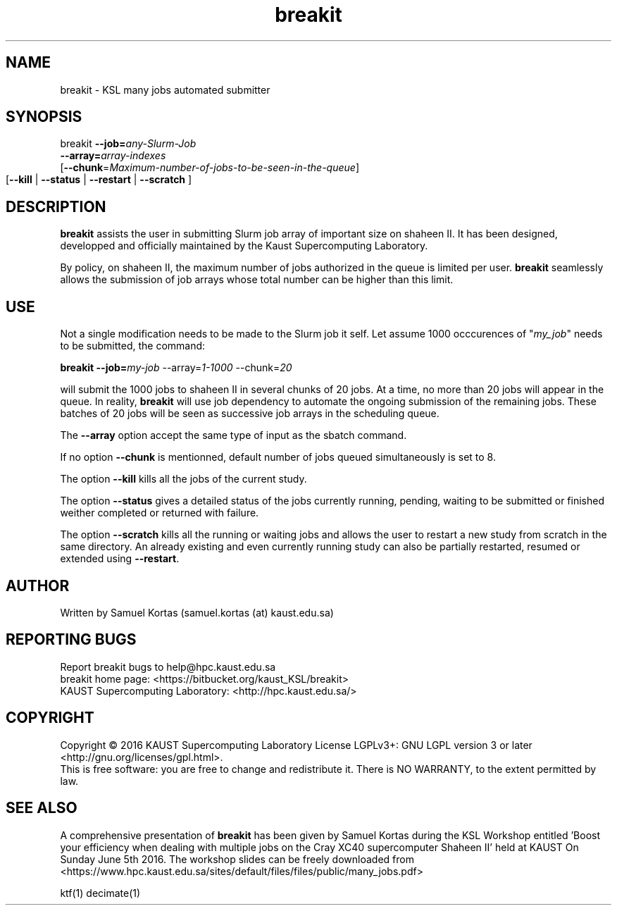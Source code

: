 .TH breakit 1  "June 14, 2016" "version 0.3" "USER COMMANDS"
.SH NAME
breakit \- KSL many jobs automated submitter
.
.
.SH SYNOPSIS
.IX Header "SYNOPSIS"
breakit  \fB\-\-job=\fR\fIany-Slurm-Job\fR
         \fB\-\-array=\fR\fIarray-indexes\fR 
         [\fB\-\-chunk\fR=\fR\fIMaximum-number-of-jobs-to-be-seen-in-the-queue\fR]
         [\fB\-\-kill\fR | \fB\-\-status\fR | \fB\-\-restart \fR | \fB\-\-scratch\fR ]	
.
.
.
.SH DESCRIPTION
\fBbreakit\fR assists the user in submitting Slurm job array of important
size on shaheen II. It has been designed, developped and officially
maintained by the Kaust Supercomputing Laboratory.
.PP
By policy, on shaheen II, the maximum number of jobs authorized in the
queue is limited per user. \fBbreakit\fR seamlessly allows the submission of
job arrays whose total number can be higher than this limit. 
.
.
.SH USE
.PP
Not a single modification needs to be made to the Slurm job it self.
Let assume 1000 occcurences of "\fImy_job\fR" needs to be submitted, the
command:
.PP
.BI "   breakit \-\-job=\fImy-job\fR \-\-array=\fI1-1000\fR \-\-chunk=\fI20\fR"
.PP
will submit the 1000 jobs to shaheen II in several chunks of 20
jobs. At a time, no more than 20 jobs will appear in the queue. In
reality, \fBbreakit\fR will use job dependency to automate the ongoing
submission of the remaining jobs. These batches of 20 jobs will be
seen as successive job arrays in the scheduling queue.
.PP
The \fB--array\fR option accept the same type of input as the sbatch command.
.PP
If no option \fB--chunk\fR is mentionned, default number of jobs queued simultaneously is set to 8.
.PP
The option \fB--kill\fR kills all the jobs of the current study.
.PP
The option \fB--status\fR gives a detailed status of the jobs
currently running, pending, waiting to be submitted or finished
weither completed or returned with failure.
.PP
The option \fB--scratch\fR kills all the running or waiting jobs and
allows the user to restart a new study from scratch in the same
directory. An already existing and even currently running study can
also be partially restarted, resumed or extended using
\fB--restart\fR.
.SH AUTHOR
Written by Samuel Kortas (samuel.kortas (at) kaust.edu.sa)
.SH "REPORTING BUGS"
Report breakit bugs to help@hpc.kaust.edu.sa
.br
breakit home page: <https://bitbucket.org/kaust_KSL/breakit>
.br
KAUST Supercomputing Laboratory: <http://hpc.kaust.edu.sa/>
.SH COPYRIGHT
Copyright \(co 2016 KAUST Supercomputing Laboratory
License LGPLv3+: GNU LGPL version 3 or later <http://gnu.org/licenses/gpl.html>.
.br
This is free software: you are free to change and redistribute it.
There is NO WARRANTY, to the extent permitted by law.
.SH "SEE ALSO"
A comprehensive presentation of \fBbreakit\fR has been given by Samuel Kortas during
the KSL Workshop entitled 'Boost your efficiency when dealing with
multiple jobs on the Cray XC40 supercomputer Shaheen II' held at KAUST
On Sunday June 5th 2016. The workshop slides can be freely downloaded from
<https://www.hpc.kaust.edu.sa/sites/default/files/files/public/many_jobs.pdf>
.PP
ktf(1) decimate(1)
